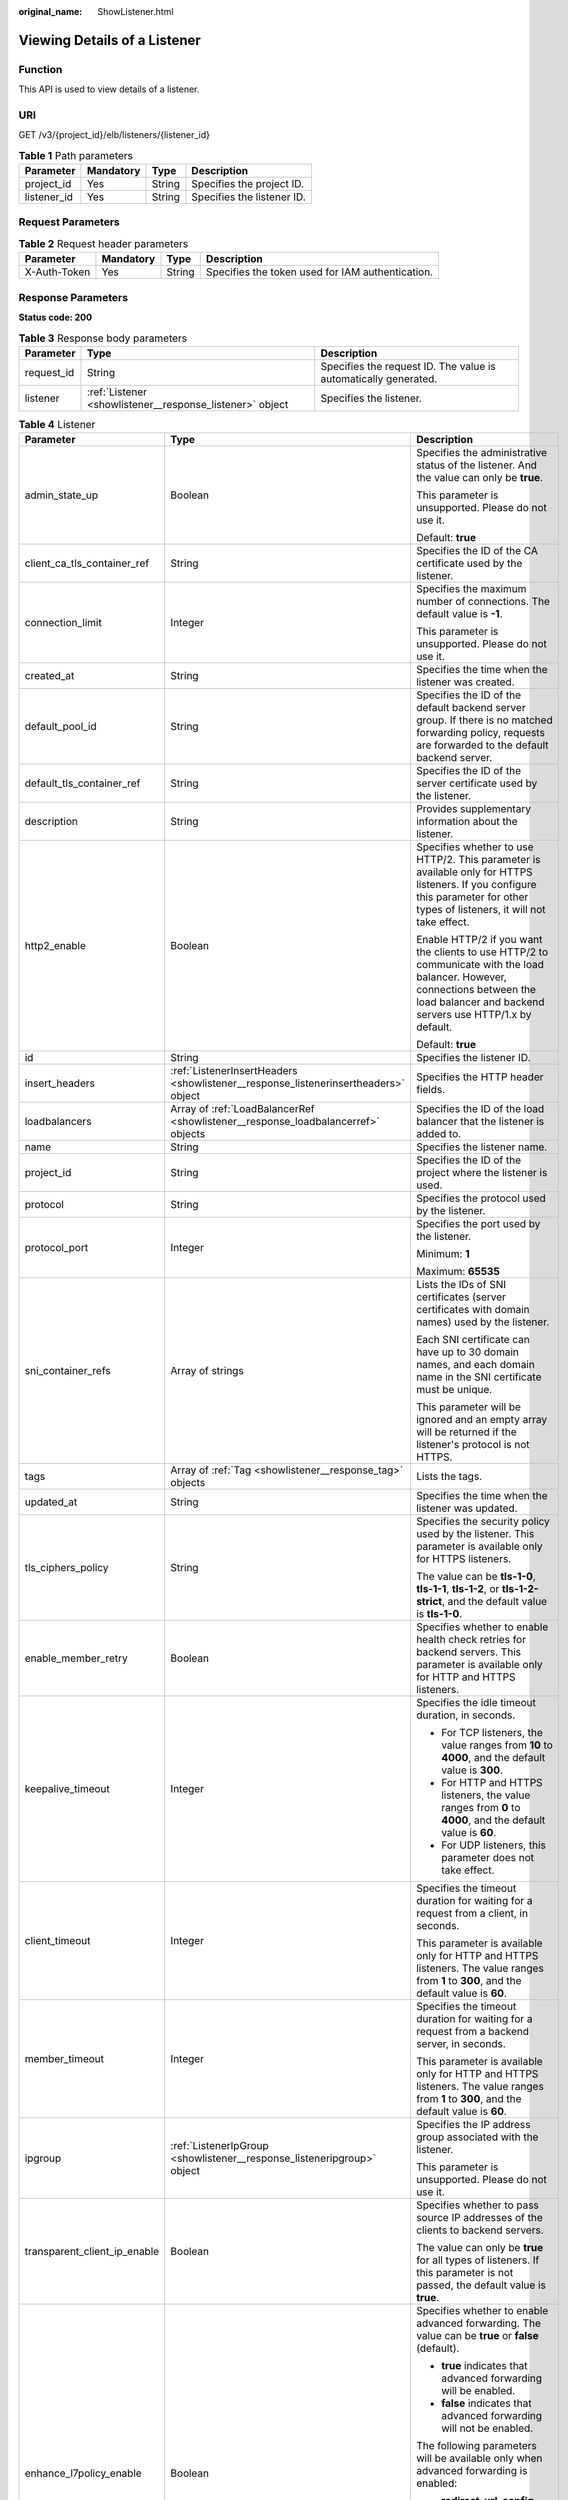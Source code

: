 :original_name: ShowListener.html

.. _ShowListener:

Viewing Details of a Listener
=============================

Function
--------

This API is used to view details of a listener.

URI
---

GET /v3/{project_id}/elb/listeners/{listener_id}

.. table:: **Table 1** Path parameters

   =========== ========= ====== ==========================
   Parameter   Mandatory Type   Description
   =========== ========= ====== ==========================
   project_id  Yes       String Specifies the project ID.
   listener_id Yes       String Specifies the listener ID.
   =========== ========= ====== ==========================

Request Parameters
------------------

.. table:: **Table 2** Request header parameters

   +--------------+-----------+--------+--------------------------------------------------+
   | Parameter    | Mandatory | Type   | Description                                      |
   +==============+===========+========+==================================================+
   | X-Auth-Token | Yes       | String | Specifies the token used for IAM authentication. |
   +--------------+-----------+--------+--------------------------------------------------+

Response Parameters
-------------------

**Status code: 200**

.. table:: **Table 3** Response body parameters

   +------------+----------------------------------------------------------+-----------------------------------------------------------------+
   | Parameter  | Type                                                     | Description                                                     |
   +============+==========================================================+=================================================================+
   | request_id | String                                                   | Specifies the request ID. The value is automatically generated. |
   +------------+----------------------------------------------------------+-----------------------------------------------------------------+
   | listener   | :ref:`Listener <showlistener__response_listener>` object | Specifies the listener.                                         |
   +------------+----------------------------------------------------------+-----------------------------------------------------------------+

.. _showlistener__response_listener:

.. table:: **Table 4** Listener

   +------------------------------+------------------------------------------------------------------------------------+---------------------------------------------------------------------------------------------------------------------------------------------------------------------------------------------------------------------------------------------+
   | Parameter                    | Type                                                                               | Description                                                                                                                                                                                                                                 |
   +==============================+====================================================================================+=============================================================================================================================================================================================================================================+
   | admin_state_up               | Boolean                                                                            | Specifies the administrative status of the listener. And the value can only be **true**.                                                                                                                                                    |
   |                              |                                                                                    |                                                                                                                                                                                                                                             |
   |                              |                                                                                    | This parameter is unsupported. Please do not use it.                                                                                                                                                                                        |
   |                              |                                                                                    |                                                                                                                                                                                                                                             |
   |                              |                                                                                    | Default: **true**                                                                                                                                                                                                                           |
   +------------------------------+------------------------------------------------------------------------------------+---------------------------------------------------------------------------------------------------------------------------------------------------------------------------------------------------------------------------------------------+
   | client_ca_tls_container_ref  | String                                                                             | Specifies the ID of the CA certificate used by the listener.                                                                                                                                                                                |
   +------------------------------+------------------------------------------------------------------------------------+---------------------------------------------------------------------------------------------------------------------------------------------------------------------------------------------------------------------------------------------+
   | connection_limit             | Integer                                                                            | Specifies the maximum number of connections. The default value is **-1**.                                                                                                                                                                   |
   |                              |                                                                                    |                                                                                                                                                                                                                                             |
   |                              |                                                                                    | This parameter is unsupported. Please do not use it.                                                                                                                                                                                        |
   +------------------------------+------------------------------------------------------------------------------------+---------------------------------------------------------------------------------------------------------------------------------------------------------------------------------------------------------------------------------------------+
   | created_at                   | String                                                                             | Specifies the time when the listener was created.                                                                                                                                                                                           |
   +------------------------------+------------------------------------------------------------------------------------+---------------------------------------------------------------------------------------------------------------------------------------------------------------------------------------------------------------------------------------------+
   | default_pool_id              | String                                                                             | Specifies the ID of the default backend server group. If there is no matched forwarding policy, requests are forwarded to the default backend server.                                                                                       |
   +------------------------------+------------------------------------------------------------------------------------+---------------------------------------------------------------------------------------------------------------------------------------------------------------------------------------------------------------------------------------------+
   | default_tls_container_ref    | String                                                                             | Specifies the ID of the server certificate used by the listener.                                                                                                                                                                            |
   +------------------------------+------------------------------------------------------------------------------------+---------------------------------------------------------------------------------------------------------------------------------------------------------------------------------------------------------------------------------------------+
   | description                  | String                                                                             | Provides supplementary information about the listener.                                                                                                                                                                                      |
   +------------------------------+------------------------------------------------------------------------------------+---------------------------------------------------------------------------------------------------------------------------------------------------------------------------------------------------------------------------------------------+
   | http2_enable                 | Boolean                                                                            | Specifies whether to use HTTP/2. This parameter is available only for HTTPS listeners. If you configure this parameter for other types of listeners, it will not take effect.                                                               |
   |                              |                                                                                    |                                                                                                                                                                                                                                             |
   |                              |                                                                                    | Enable HTTP/2 if you want the clients to use HTTP/2 to communicate with the load balancer. However, connections between the load balancer and backend servers use HTTP/1.x by default.                                                      |
   |                              |                                                                                    |                                                                                                                                                                                                                                             |
   |                              |                                                                                    | Default: **true**                                                                                                                                                                                                                           |
   +------------------------------+------------------------------------------------------------------------------------+---------------------------------------------------------------------------------------------------------------------------------------------------------------------------------------------------------------------------------------------+
   | id                           | String                                                                             | Specifies the listener ID.                                                                                                                                                                                                                  |
   +------------------------------+------------------------------------------------------------------------------------+---------------------------------------------------------------------------------------------------------------------------------------------------------------------------------------------------------------------------------------------+
   | insert_headers               | :ref:`ListenerInsertHeaders <showlistener__response_listenerinsertheaders>` object | Specifies the HTTP header fields.                                                                                                                                                                                                           |
   +------------------------------+------------------------------------------------------------------------------------+---------------------------------------------------------------------------------------------------------------------------------------------------------------------------------------------------------------------------------------------+
   | loadbalancers                | Array of :ref:`LoadBalancerRef <showlistener__response_loadbalancerref>` objects   | Specifies the ID of the load balancer that the listener is added to.                                                                                                                                                                        |
   +------------------------------+------------------------------------------------------------------------------------+---------------------------------------------------------------------------------------------------------------------------------------------------------------------------------------------------------------------------------------------+
   | name                         | String                                                                             | Specifies the listener name.                                                                                                                                                                                                                |
   +------------------------------+------------------------------------------------------------------------------------+---------------------------------------------------------------------------------------------------------------------------------------------------------------------------------------------------------------------------------------------+
   | project_id                   | String                                                                             | Specifies the ID of the project where the listener is used.                                                                                                                                                                                 |
   +------------------------------+------------------------------------------------------------------------------------+---------------------------------------------------------------------------------------------------------------------------------------------------------------------------------------------------------------------------------------------+
   | protocol                     | String                                                                             | Specifies the protocol used by the listener.                                                                                                                                                                                                |
   +------------------------------+------------------------------------------------------------------------------------+---------------------------------------------------------------------------------------------------------------------------------------------------------------------------------------------------------------------------------------------+
   | protocol_port                | Integer                                                                            | Specifies the port used by the listener.                                                                                                                                                                                                    |
   |                              |                                                                                    |                                                                                                                                                                                                                                             |
   |                              |                                                                                    | Minimum: **1**                                                                                                                                                                                                                              |
   |                              |                                                                                    |                                                                                                                                                                                                                                             |
   |                              |                                                                                    | Maximum: **65535**                                                                                                                                                                                                                          |
   +------------------------------+------------------------------------------------------------------------------------+---------------------------------------------------------------------------------------------------------------------------------------------------------------------------------------------------------------------------------------------+
   | sni_container_refs           | Array of strings                                                                   | Lists the IDs of SNI certificates (server certificates with domain names) used by the listener.                                                                                                                                             |
   |                              |                                                                                    |                                                                                                                                                                                                                                             |
   |                              |                                                                                    | Each SNI certificate can have up to 30 domain names, and each domain name in the SNI certificate must be unique.                                                                                                                            |
   |                              |                                                                                    |                                                                                                                                                                                                                                             |
   |                              |                                                                                    | This parameter will be ignored and an empty array will be returned if the listener's protocol is not HTTPS.                                                                                                                                 |
   +------------------------------+------------------------------------------------------------------------------------+---------------------------------------------------------------------------------------------------------------------------------------------------------------------------------------------------------------------------------------------+
   | tags                         | Array of :ref:`Tag <showlistener__response_tag>` objects                           | Lists the tags.                                                                                                                                                                                                                             |
   +------------------------------+------------------------------------------------------------------------------------+---------------------------------------------------------------------------------------------------------------------------------------------------------------------------------------------------------------------------------------------+
   | updated_at                   | String                                                                             | Specifies the time when the listener was updated.                                                                                                                                                                                           |
   +------------------------------+------------------------------------------------------------------------------------+---------------------------------------------------------------------------------------------------------------------------------------------------------------------------------------------------------------------------------------------+
   | tls_ciphers_policy           | String                                                                             | Specifies the security policy used by the listener. This parameter is available only for HTTPS listeners.                                                                                                                                   |
   |                              |                                                                                    |                                                                                                                                                                                                                                             |
   |                              |                                                                                    | The value can be **tls-1-0**, **tls-1-1**, **tls-1-2**, or **tls-1-2-strict**, and the default value is **tls-1-0**.                                                                                                                        |
   +------------------------------+------------------------------------------------------------------------------------+---------------------------------------------------------------------------------------------------------------------------------------------------------------------------------------------------------------------------------------------+
   | enable_member_retry          | Boolean                                                                            | Specifies whether to enable health check retries for backend servers. This parameter is available only for HTTP and HTTPS listeners.                                                                                                        |
   +------------------------------+------------------------------------------------------------------------------------+---------------------------------------------------------------------------------------------------------------------------------------------------------------------------------------------------------------------------------------------+
   | keepalive_timeout            | Integer                                                                            | Specifies the idle timeout duration, in seconds.                                                                                                                                                                                            |
   |                              |                                                                                    |                                                                                                                                                                                                                                             |
   |                              |                                                                                    | -  For TCP listeners, the value ranges from **10** to **4000**, and the default value is **300**.                                                                                                                                           |
   |                              |                                                                                    | -  For HTTP and HTTPS listeners, the value ranges from **0** to **4000**, and the default value is **60**.                                                                                                                                  |
   |                              |                                                                                    | -  For UDP listeners, this parameter does not take effect.                                                                                                                                                                                  |
   +------------------------------+------------------------------------------------------------------------------------+---------------------------------------------------------------------------------------------------------------------------------------------------------------------------------------------------------------------------------------------+
   | client_timeout               | Integer                                                                            | Specifies the timeout duration for waiting for a request from a client, in seconds.                                                                                                                                                         |
   |                              |                                                                                    |                                                                                                                                                                                                                                             |
   |                              |                                                                                    | This parameter is available only for HTTP and HTTPS listeners. The value ranges from **1** to **300**, and the default value is **60**.                                                                                                     |
   +------------------------------+------------------------------------------------------------------------------------+---------------------------------------------------------------------------------------------------------------------------------------------------------------------------------------------------------------------------------------------+
   | member_timeout               | Integer                                                                            | Specifies the timeout duration for waiting for a request from a backend server, in seconds.                                                                                                                                                 |
   |                              |                                                                                    |                                                                                                                                                                                                                                             |
   |                              |                                                                                    | This parameter is available only for HTTP and HTTPS listeners. The value ranges from **1** to **300**, and the default value is **60**.                                                                                                     |
   +------------------------------+------------------------------------------------------------------------------------+---------------------------------------------------------------------------------------------------------------------------------------------------------------------------------------------------------------------------------------------+
   | ipgroup                      | :ref:`ListenerIpGroup <showlistener__response_listeneripgroup>` object             | Specifies the IP address group associated with the listener.                                                                                                                                                                                |
   |                              |                                                                                    |                                                                                                                                                                                                                                             |
   |                              |                                                                                    | This parameter is unsupported. Please do not use it.                                                                                                                                                                                        |
   +------------------------------+------------------------------------------------------------------------------------+---------------------------------------------------------------------------------------------------------------------------------------------------------------------------------------------------------------------------------------------+
   | transparent_client_ip_enable | Boolean                                                                            | Specifies whether to pass source IP addresses of the clients to backend servers.                                                                                                                                                            |
   |                              |                                                                                    |                                                                                                                                                                                                                                             |
   |                              |                                                                                    | The value can only be **true** for all types of listeners. If this parameter is not passed, the default value is **true**.                                                                                                                  |
   +------------------------------+------------------------------------------------------------------------------------+---------------------------------------------------------------------------------------------------------------------------------------------------------------------------------------------------------------------------------------------+
   | enhance_l7policy_enable      | Boolean                                                                            | Specifies whether to enable advanced forwarding. The value can be **true** or **false** (default).                                                                                                                                          |
   |                              |                                                                                    |                                                                                                                                                                                                                                             |
   |                              |                                                                                    | -  **true** indicates that advanced forwarding will be enabled.                                                                                                                                                                             |
   |                              |                                                                                    | -  **false** indicates that advanced forwarding will not be enabled.                                                                                                                                                                        |
   |                              |                                                                                    |                                                                                                                                                                                                                                             |
   |                              |                                                                                    | The following parameters will be available only when advanced forwarding is enabled:                                                                                                                                                        |
   |                              |                                                                                    |                                                                                                                                                                                                                                             |
   |                              |                                                                                    | -  **redirect_url_config**                                                                                                                                                                                                                  |
   |                              |                                                                                    | -  **fixed_response_config**                                                                                                                                                                                                                |
   |                              |                                                                                    | -  **priority**                                                                                                                                                                                                                             |
   |                              |                                                                                    | -  **conditions**                                                                                                                                                                                                                           |
   |                              |                                                                                    |                                                                                                                                                                                                                                             |
   |                              |                                                                                    | For details, see the descriptions in the APIs of forwarding policies and forwarding rules.                                                                                                                                                  |
   |                              |                                                                                    |                                                                                                                                                                                                                                             |
   |                              |                                                                                    | This parameter is unsupported. Please do not use it.                                                                                                                                                                                        |
   +------------------------------+------------------------------------------------------------------------------------+---------------------------------------------------------------------------------------------------------------------------------------------------------------------------------------------------------------------------------------------+
   | security_policy_id           | String                                                                             | Specifies the ID of the custom security policy. Custom security policies take effect only for dedicated load balancers. If both **security_policy_id** and **tls_ciphers_policy** are passed, only **security_policy_id** will take effect. |
   |                              |                                                                                    |                                                                                                                                                                                                                                             |
   |                              |                                                                                    | This parameter is unsupported. Please do not use it.                                                                                                                                                                                        |
   +------------------------------+------------------------------------------------------------------------------------+---------------------------------------------------------------------------------------------------------------------------------------------------------------------------------------------------------------------------------------------+

.. _showlistener__response_listenerinsertheaders:

.. table:: **Table 5** ListenerInsertHeaders

   +-----------------------+-----------------------+--------------------------------------------------------------------------------------------------------------------------------------------------------------------------------------------------------------------------------------------------------------------+
   | Parameter             | Type                  | Description                                                                                                                                                                                                                                                        |
   +=======================+=======================+====================================================================================================================================================================================================================================================================+
   | X-Forwarded-ELB-IP    | Boolean               | Specifies whether to transparently transmit the load balancer EIP to backend servers. If **X-Forwarded-ELB-IP** is set to **true**, the load balancer EIP will be stored in the HTTP header and passed to backend servers.                                         |
   |                       |                       |                                                                                                                                                                                                                                                                    |
   |                       |                       | Default: **false**                                                                                                                                                                                                                                                 |
   +-----------------------+-----------------------+--------------------------------------------------------------------------------------------------------------------------------------------------------------------------------------------------------------------------------------------------------------------+
   | X-Forwarded-Port      | Boolean               | Specifies whether to transparently transmit the listening port of the load balancer to backend servers. If **X-Forwarded-Port** is set to **true**, the listening port of the load balancer will be stored in the HTTP header and passed to backend servers.       |
   |                       |                       |                                                                                                                                                                                                                                                                    |
   |                       |                       | Default: **false**                                                                                                                                                                                                                                                 |
   +-----------------------+-----------------------+--------------------------------------------------------------------------------------------------------------------------------------------------------------------------------------------------------------------------------------------------------------------+
   | X-Forwarded-For-Port  | Boolean               | Specifies whether to transparently transmit the source port of the client to backend servers. If **X-Forwarded-For-Port** is set to **true**, the source port of the client will be stored in the HTTP header and passed to backend servers.                       |
   |                       |                       |                                                                                                                                                                                                                                                                    |
   |                       |                       | Default: **false**                                                                                                                                                                                                                                                 |
   +-----------------------+-----------------------+--------------------------------------------------------------------------------------------------------------------------------------------------------------------------------------------------------------------------------------------------------------------+
   | X-Forwarded-Host      | Boolean               | Specifies whether to rewrite the **X-Forwarded-Host** header. If **X-Forwarded-Host** is set to **true**, **X-Forwarded-Host** in the request header from the clients can be set to **Host** in the request header sent from the load balancer to backend servers. |
   |                       |                       |                                                                                                                                                                                                                                                                    |
   |                       |                       | Default: **true**                                                                                                                                                                                                                                                  |
   +-----------------------+-----------------------+--------------------------------------------------------------------------------------------------------------------------------------------------------------------------------------------------------------------------------------------------------------------+

.. _showlistener__response_loadbalancerref:

.. table:: **Table 6** LoadBalancerRef

   ========= ====== ===============================
   Parameter Type   Description
   ========= ====== ===============================
   id        String Specifies the load balancer ID.
   ========= ====== ===============================

.. _showlistener__response_tag:

.. table:: **Table 7** Tag

   ========= ====== ========================
   Parameter Type   Description
   ========= ====== ========================
   key       String Specifies the tag key.
   value     String Specifies the tag value.
   ========= ====== ========================

.. _showlistener__response_listeneripgroup:

.. table:: **Table 8** ListenerIpGroup

   +-----------------------+-----------------------+-----------------------------------------------------------------------------------------------------------------------+
   | Parameter             | Type                  | Description                                                                                                           |
   +=======================+=======================+=======================================================================================================================+
   | ipgroup_id            | String                | Specifies the ID of the IP address group associated with the listener.                                                |
   |                       |                       |                                                                                                                       |
   |                       |                       | -  If **ip_list** is set to **[]** and **type** to **whitelist**, no IP addresses are allowed to access the listener. |
   |                       |                       | -  If **ip_list** is set to **[]** and **type** to **blacklist**, any IP address is allowed to access the listener.   |
   |                       |                       | -  The specified IP address group must exist and this parameter cannot be set to **null**.                            |
   +-----------------------+-----------------------+-----------------------------------------------------------------------------------------------------------------------+
   | enable_ipgroup        | Boolean               | Specifies whether to enable access control.                                                                           |
   |                       |                       |                                                                                                                       |
   |                       |                       | -  **true**: Access control is enabled.                                                                               |
   |                       |                       | -  **false**: Access control is disabled.                                                                             |
   |                       |                       |                                                                                                                       |
   |                       |                       | A listener with access control enabled can be directly deleted.                                                       |
   +-----------------------+-----------------------+-----------------------------------------------------------------------------------------------------------------------+
   | type                  | String                | Specifies how access to the listener is controlled.                                                                   |
   |                       |                       |                                                                                                                       |
   |                       |                       | -  **white**: A whitelist is configured. Only IP addresses in the whitelist can access the listener.                  |
   |                       |                       | -  **black**: A blacklist is configured. IP addresses in the blacklist are not allowed to access the listener.        |
   +-----------------------+-----------------------+-----------------------------------------------------------------------------------------------------------------------+

Example Requests
----------------

.. code-block:: text

   GET

   https://{ELB_Endpoint}/v3/060576782980d5762f9ec014dd2f1148/elb/listeners/683cf917-3e51-4c41-830c-bc3a57e090f0

Example Responses
-----------------

**Status code: 200**

Successful request.

.. code-block::

   {
     "listener" : {
       "id" : "683cf917-3e51-4c41-830c-bc3a57e090f0",
       "name" : "My listener",
       "protocol_port" : 90,
       "protocol" : "HTTPS",
       "description" : "",
       "default_tls_container_ref" : "4e7761d7c7d141c389479f2641c8bff8",
       "admin_state_up" : true,
       "loadbalancers" : [ {
         "id" : "ac82ca77-8be3-4d65-9c4d-155771b463df"
       } ],
       "client_ca_tls_container_ref" : null,
       "project_id" : "060576782980d5762f9ec014dd2f1148",
       "sni_container_refs" : [ ],
       "connection_limit" : -1,
       "default_pool_id" : null,
       "tls_ciphers_policy" : "tls-1-0",
       "security_policy_id" : null,
       "tags" : [ ],
       "created_at" : "2021-04-02T07:48:38Z",
       "updated_at" : "2021-04-02T07:48:38Z",
       "http2_enable" : false,
       "insert_headers" : {
         "X-Forwarded-ELB-IP" : false,
         "X-Forwarded-Host" : true,
         "X-Forwarded-For-Port" : false,
         "X-Forwarded-Port" : false
       },
       "member_timeout" : 60,
       "client_timeout" : 60,
       "keepalive_timeout" : 60,
       "ipgroup" : null,
       "enable_member_retry" : true,
       "transparent_client_ip_enable" : true,
       "enhance_l7policy_enable" : false
     },
     "request_id" : "830de7c7c38232d925db168bfb3cb0e8"
   }

Status Codes
------------

=========== ===================
Status Code Description
=========== ===================
200         Successful request.
=========== ===================

Error Codes
-----------

See :ref:`Error Codes <errorcode>`.
